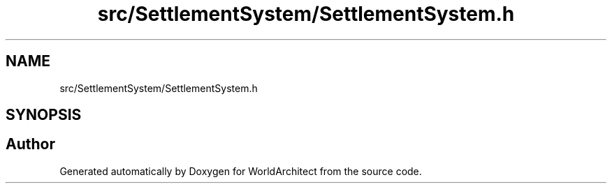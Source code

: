 .TH "src/SettlementSystem/SettlementSystem.h" 3 "Sat Mar 23 2019" "Version 0.0.1" "WorldArchitect" \" -*- nroff -*-
.ad l
.nh
.SH NAME
src/SettlementSystem/SettlementSystem.h
.SH SYNOPSIS
.br
.PP
.SH "Author"
.PP 
Generated automatically by Doxygen for WorldArchitect from the source code\&.
